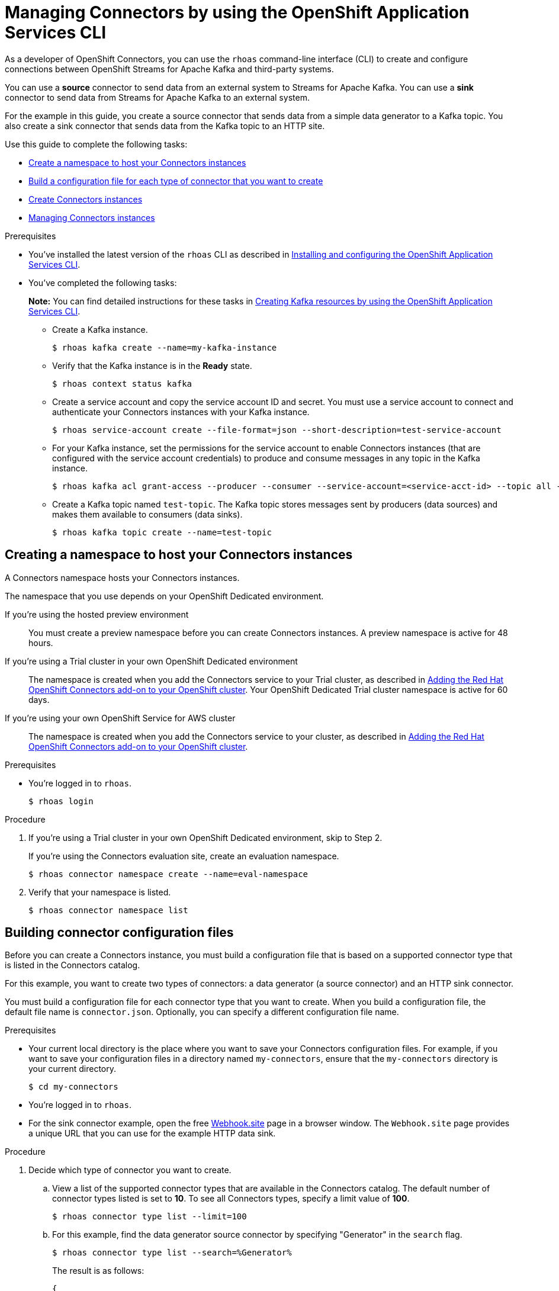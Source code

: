 ////
START GENERATED ATTRIBUTES
WARNING: This content is generated by running npm --prefix .build run generate:attributes
////

//All OpenShift Application Services
:org-name: Application Services
:product-long-rhoas: OpenShift Application Services
:product-rhoas: OpenShift Application Services
:community:
:imagesdir: ./images
:property-file-name: app-services.properties
:samples-git-repo: https://github.com/redhat-developer/app-services-guides
:base-url: https://github.com/redhat-developer/app-services-guides/tree/main/docs/
:sso-token-url: https://sso.redhat.com/auth/realms/redhat-external/protocol/openid-connect/token
:cloud-console-url: https://console.redhat.com/
:service-accounts-url: https://console.redhat.com/application-services/service-accounts
:rh-sso-url: https://sso.redhat.com
:rh-customer-portal: Red Hat Customer Portal

//OpenShift
:openshift: OpenShift
:osd-name: OpenShift Dedicated
:osd-name-short: OpenShift Dedicated
:rosa-name: OpenShift Service for AWS
:rosa-name-short: OpenShift Service for AWS

//OpenShift Application Services CLI
:base-url-cli: https://github.com/redhat-developer/app-services-cli/tree/main/docs/
:command-ref-url-cli: commands
:installation-guide-url-cli: rhoas/rhoas-cli-installation/README.adoc
:service-contexts-url-cli: rhoas/rhoas-service-contexts/README.adoc

//OpenShift Streams for Apache Kafka
:product-long-kafka: OpenShift Streams for Apache Kafka
:product-kafka: Streams for Apache Kafka
:product-version-kafka: 1
:service-url-kafka: https://console.redhat.com/application-services/streams/
:getting-started-url-kafka: kafka/getting-started-kafka/README.adoc
:kafka-bin-scripts-url-kafka: kafka/kafka-bin-scripts-kafka/README.adoc
:kafkacat-url-kafka: kafka/kcat-kafka/README.adoc
:quarkus-url-kafka: kafka/quarkus-kafka/README.adoc
:nodejs-url-kafka: kafka/nodejs-kafka/README.adoc
:getting-started-rhoas-cli-url-kafka: kafka/rhoas-cli-getting-started-kafka/README.adoc
:topic-config-url-kafka: kafka/topic-configuration-kafka/README.adoc
:consumer-config-url-kafka: kafka/consumer-configuration-kafka/README.adoc
:access-mgmt-url-kafka: kafka/access-mgmt-kafka/README.adoc
:metrics-monitoring-url-kafka: kafka/metrics-monitoring-kafka/README.adoc
:service-binding-url-kafka: kafka/service-binding-kafka/README.adoc
:message-browsing-url-kafka: kafka/message-browsing-kafka/README.adoc

//OpenShift Service Registry
:product-long-registry: OpenShift Service Registry
:product-registry: Service Registry
:registry: Service Registry
:product-version-registry: 1
:service-url-registry: https://console.redhat.com/application-services/service-registry/
:getting-started-url-registry: registry/getting-started-registry/README.adoc
:quarkus-url-registry: registry/quarkus-registry/README.adoc
:getting-started-rhoas-cli-url-registry: registry/rhoas-cli-getting-started-registry/README.adoc
:access-mgmt-url-registry: registry/access-mgmt-registry/README.adoc
:content-rules-registry: https://access.redhat.com/documentation/en-us/red_hat_openshift_service_registry/1/guide/9b0fdf14-f0d6-4d7f-8637-3ac9e2069817[Supported Service Registry content and rules]
:service-binding-url-registry: registry/service-binding-registry/README.adoc

//OpenShift Connectors
:connectors: Connectors
:product-long-connectors: OpenShift Connectors
:product-connectors: Connectors
:product-version-connectors: 1
:service-url-connectors: https://console.redhat.com/application-services/connectors
:getting-started-url-connectors: connectors/getting-started-connectors/README.adoc
:getting-started-rhoas-cli-url-connectors: connectors/rhoas-cli-getting-started-connectors/README.adoc
:addon-url-connectors: https://access.redhat.com/documentation/en-us/openshift_connectors/1/guide/15a79de0-8827-4bf1-b445-8e3b3eef7b01


//OpenShift API Designer
:product-long-api-designer: OpenShift API Designer
:product-api-designer: API Designer
:product-version-api-designer: 1
:service-url-api-designer: https://console.redhat.com/application-services/api-designer/
:getting-started-url-api-designer: api-designer/getting-started-api-designer/README.adoc

//OpenShift API Management
:product-long-api-management: OpenShift API Management
:product-api-management: API Management
:product-version-api-management: 1
:service-url-api-management: https://console.redhat.com/application-services/api-management/

////
END GENERATED ATTRIBUTES
////

[id="chap-connectors-rhoas-cli"]
= Managing {product-connectors} by using the {product-rhoas} CLI
ifdef::context[:parent-context: {context}]
:context: connectors-rhoas-cli

// Purpose statement for the assembly
[role="_abstract"]
As a developer of {product-long-connectors}, you can use the `rhoas` command-line interface (CLI) to create and configure connections between {product-long-kafka} and third-party systems.

You can use a *source* connector to send data from an external system to {product-kafka}. You can use a *sink* connector to send data from {product-kafka} to an external system.

For the example in this guide, you create a source connector that sends data from a simple data generator to a Kafka topic. You also create a sink connector that sends data from the Kafka topic to an HTTP site.

Use this guide to complete the following tasks:

* {base-url}{getting-started-rhoas-cli-url-connectors}#proc-create-connector-namespace_connectors-rhoas-cli[Create a namespace to host your {product-connectors} instances]
* {base-url}{getting-started-rhoas-cli-url-connectors}#proc-building-connector-configuration-cli_connectors-rhoas-cli[Build a configuration file for each type of connector that you want to create]
* {base-url}{getting-started-rhoas-cli-url-connectors}#proc-create-connector-instances_connectors-rhoas-cli[Create {connectors} instances]
* {base-url}{getting-started-rhoas-cli-url-connectors}#proc-commands-managing-connectors[Managing {connectors} instances]

.Prerequisites
ifndef::community[]
* You have a {org-name} account.
endif::[]
* You've installed the latest version of the `rhoas` CLI as described in {base-url}{installation-guide-url-cli}[Installing and configuring the {product-rhoas}  CLI^].
* You've completed the following tasks:
+
*Note:* You can find detailed instructions for these tasks in {base-url}{getting-started-rhoas-cli-url-kafka}[Creating Kafka resources by using the {product-rhoas} CLI^].

** Create a Kafka instance.
[source,subs="+quotes"]
+
----
$ rhoas kafka create --name=my-kafka-instance
----

** Verify that the Kafka instance is in the *Ready* state.
+
[source,subs="+quotes"]
----
$ rhoas context status kafka
----

** Create a service account and copy the service account ID and secret. You must use a service account to connect and authenticate your {product-connectors} instances with your Kafka instance.
+
[source,subs="+quotes"]
----
$ rhoas service-account create --file-format=json --short-description=test-service-account
----

** For your Kafka instance, set the permissions for the service account to enable {connectors} instances (that are configured with the service account credentials) to produce and consume messages in any topic in the Kafka instance.
+
[source,subs="+quotes"]
----
$ rhoas kafka acl grant-access --producer --consumer --service-account=<service-acct-id> --topic all --group all
----

** Create a Kafka topic named `test-topic`. The Kafka topic stores messages sent by producers (data sources) and makes them available to consumers (data sinks).
+
[source,subs="+quotes"]
----
$ rhoas kafka topic create --name=test-topic
----

[id="proc-create-connector-namespace_{context}"]
== Creating a namespace to host your {connectors} instances
[role="_abstract"]

A {connectors} namespace hosts your {connectors} instances.

The namespace that you use depends on your OpenShift Dedicated environment.

If you're using the hosted preview environment:: You must create a preview namespace before you can create {connectors} instances. A preview namespace is active for 48 hours.

If you're using a Trial cluster in your own OpenShift Dedicated environment:: The namespace is created when you add the {product-connectors} service to your Trial cluster, as described in {addon-url-connectors}[Adding the Red Hat OpenShift {connectors} add-on to your OpenShift cluster^]. Your OpenShift Dedicated Trial cluster namespace is active for 60 days.

If you're using your own {rosa-name} cluster:: The namespace is created when you add the {product-connectors} service to your cluster, as described in {addon-url-connectors}[Adding the Red Hat OpenShift {connectors} add-on to your OpenShift cluster^].

.Prerequisites

* You're logged in to `rhoas`.
+
[source]
----
$ rhoas login
----

.Procedure

. If you're using a Trial cluster in your own OpenShift Dedicated environment, skip to Step 2.
+
If you're using the {product-connectors} evaluation site, create an evaluation namespace.
+
[source,subs="+quotes"]
----
$ rhoas connector namespace create --name=eval-namespace
----

. Verify that your namespace is listed.
+
[source,subs="+quotes"]
----
$ rhoas connector namespace list
----

[id="proc-building-connector-configuration-cli_{context}"]
== Building connector configuration files

[role="_abstract"]
Before you can create a {connectors} instance, you must build a configuration file that is based on a supported connector type that is listed in the {product-connectors} catalog.

For this example, you want to create two types of connectors: a data generator (a source connector) and an HTTP sink connector.

You must build a configuration file for each connector type that you want to create. When you build a configuration file, the default file name is `connector.json`. Optionally, you can specify a different configuration file name.

.Prerequisites

* Your current local directory is the place where you want to save your {connectors} configuration files. For example, if you want to save your configuration files in a directory named `my-connectors`, ensure that the `my-connectors` directory is your current directory.
+
[source]
----
$ cd my-connectors
----

* You're logged in to `rhoas`.

* For the sink connector example, open the free https://webhook.site[Webhook.site^] page in a browser window. The `Webhook.site` page provides a unique URL that you can use for the example HTTP data sink.

.Procedure

. Decide which type of connector you want to create.

.. View a list of the supported connector types that are available in the {connectors} catalog. The default number of connector types listed is set to *10*. To see all {connectors} types, specify a limit value of *100*.
+
[source,subs="+quotes"]
----
$ rhoas connector type list --limit=100
----
// .. Filter the list to show only sink connectors:
// +
// [source,subs="+quotes"]
// ----
// rhoas connector type list --limit=70 --search=%sink%
// ----
//
// .. Filter the list to show only source connectors:
// +
// [source,subs="+quotes"]
// ----
// rhoas connector type list --limit=70 --search=%source%
// ----

.. For this example, find the data generator source connector by specifying "Generator" in the `search` flag.
+
[source,subs="+quotes"]
----
$ rhoas connector type list --search=%Generator%
----
+
The result is as follows:
+
[source,subs="+quotes"]
----
{
  "name": "Data Generator source",
  "id": "data_generator_0.1",
  "description": "A data generator (for development and testing purposes)."
}
----

.. For this example, find the HTTP sink connector by specifying "HTTP" in the `search` flag.
+
[source,subs="+quotes"]
----
$ rhoas connector type list --search=%HTTP%
----
+
The first result is the HTTP sink.
+
[source,subs="+quotes"]
----
{
  "name": "HTTP sink",
  "id": "http_sink_0.1",
  "description": "Send data to an HTTP endpoint."
}
----

. Build a configuration file for the `data_generator_0.1` connector type. Specify `test-generator` as the {connectors} instance name and `test-generator.json` as the configuration file name.
+
[source,subs="+quotes"]
----
$ rhoas connector build --name=test-generator --type=data_generator_0.1 --output-file=test-generator.json
----
+
*Note:* By default, the configuration file is in JSON format. Optionally, you can specify YAML format by adding `-o yaml` to the `connector build` command.

. Answer the prompts for configuration values.

.. For *Format*, press *ENTER* to accept the default (`application/octet-stream`).

.. For *Error handling method*, select `stop`. The {connectors} instance stops running if it encounters an error.

.. For *Topic Names*, type `test-topic`.

.. For *Content Type*, accept the default.

.. For *Message*, type `Hello World!`.

.. For *Period*, accept the default (`1000`).

. Build a configuration file for the `http_sink_0.1` connector type and specify `test-http` as the configuration file name.
+
[source,subs="+quotes"]
----
$ rhoas connector build --name=test-http --type=http_sink_0.1 --output-file=test-http.json
----

. Answer the prompts for configuration values.

.. For *Format*, press *ENTER* to accept the default (`application/octet-stream`).

.. For *Error handling method*, select `stop`.

.. For *Method*, accept the default (`POST`).

.. For *URL*, paste your unique URL that you copied from the https://webhook.site[Webhook.site^] page.

.. For *Topic Names*, type `test-topic`.

. Verify that the configuration files were built.
+
[source]
----
$ ls
----
+
The result shows the `test-generator.json` and `test-http.json` files.

. Optionally, you can edit a configuration file in an editor of your choice.
+
*Note:* To prevent saving sensitive data to disk, the values for the service account and the namespace are not included in the configuration file. You're prompted to specify those values when you create an {product-connectors} instance.

[id="proc-create-connector-instances_{context}"]
== Creating {connectors} instances
[role="_abstract"]

After you build a configuration file based on a connector type, you can use the configuration file to create a {connectors} instance.

For this example, you create two {connectors} instances: a data generator source {connectors} instance and an HTTP sink {connectors} instance.

.Prerequisites

* You have built configuration files based on each type of connector that you want to create.
* The configuration files are saved in your current directory.
* You have a {connectors} namespace.
* You have an {product-long-kafka} instance running and have a topic called `test-topic`.
* You have a service account created that has read and write access to the Kafka topic, and you know the credentials (ID and secret).

.Procedure

. Create a source {connectors} instance by specifying the source connector's configuration file. For example, the data generator configuration file is `test-generator.json`.
+
[source,subs="+quotes"]
----
$ rhoas connector create --file=test-generator.json
----

. Answer the prompts for details about the {connectors} instance.

.. For *Set the {connectors} namespace*, select your namespace from the list. For example, select `eval-namespace`.

.. For *Service Account Client ID*, type or paste your ID.

.. For *Service Account Client Secret*, type or paste your secret.
+
A message states "Successfully created the {connectors} instance".

. Wait until the status of the {connectors} instance is *Ready*.
+
To check the status:
+
[source,subs="+quotes"]
----
$ rhoas connector list
----

. Verify that your source {connectors} instance is producing messages.
+
[source,subs="+quotes"]
----
$ rhoas kafka topic consume --name=test-topic --partition=0 --wait
----

. Create a sink {connectors} instance by specifying the sink connector's configuration file. For example, the HTTP sink configuration file is `test-http.json`.
+
[source,subs="+quotes"]
----
$ rhoas connector create --file=test-http.json
----

. Answer the prompts for details about the {connectors} instance.

.. For *Set the {connectors} namespace*, select your namespace from the list. For example, select `eval-namespace`.

.. For *Service Account Client ID*, type or paste your ID.

.. For *Service Account Client Secret*, type or paste your secret.
+
A message states "Successfully created the {connectors} instance".

. Wait until the status of the {connectors} instance is *Ready*.
+
To check the status:
+
[source,subs="+quotes"]
----
$ rhoas connector list
----

. Verify that your sink {connectors} instance is receiving messages by viewing your https://webhook.site[Webhook.site^] page in a web browser.

[id="proc-commands-managing-connectors_{context}"]
== Managing {connectors} instances

[role="_abstract"]
The following `rhoas connector` help commands describe additional `rhoas connector` commands that you can use to manage your {connectors} instances:

* `rhoas connector namespace -h` for managing {connectors} namespaces
* `rhoas connector type -h` for viewing the available types of connectors
* `rhoas connector list -h`` for listing {connectors} instances
* `rhoas connector build -h` for building configuration files
* `rhoas connector create -h` for creating {connectors} instances

[role="_additional-resources"]
.Additional resources
* {base-url-cli}{command-ref-url-cli}[_CLI command reference (rhoas)_^]

ifdef::parent-context[:context: {parent-context}]
ifndef::parent-context[:!context:]
